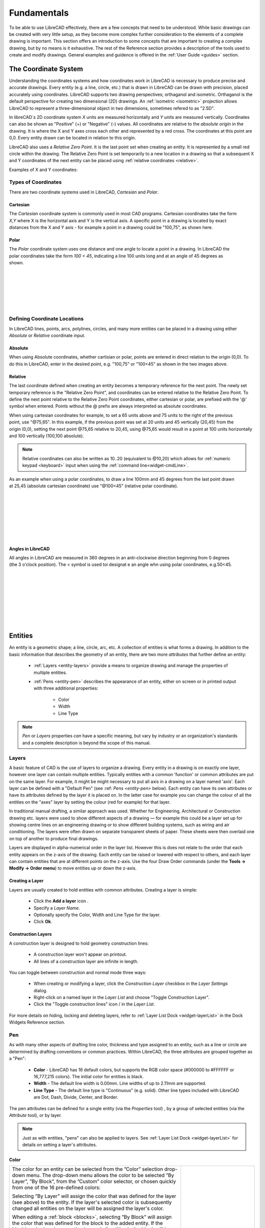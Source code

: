 .. User Manual, LibreCAD v2.2.x


.. _fundamentals: 

Fundamentals
============

To be able to use LibreCAD effectively, there are a few concepts that need to be understood.  While basic drawings can be created with very little setup, as they become more complex further consideration to the elements of a complete drawing is important.  This section offers an introduction to some concepts that are important to creating a complex drawing, but by no means is it exhaustive.  The  rest of the Reference section provides a description of the tools used to create and modify drawings.  General examples and guidence is offered in the :ref:`User Guide <guides>` section.


.. _coordinates: 

The Coordinate System
---------------------

Understanding the coordinates systems and how coordinates work in LibreCAD is necessary to produce precise and accurate drawings.  Every entity (e.g. a line, circle, etc.) that is drawn in LibreCAD can be drawn with precision, placed accurately using coordinates.  LibreCAD supports two drawing perspectives; orthaganol and isometric.  Orthaganol is the default perspective for creating two dimensional (2D) drawings.  An :ref:`isometric <isometric>` projection allows LibreCAD to represent a three-dimensional object in two dimensions, sometimes refered to as "2.5D".

In libreCAD`s 2D coordinate system *X* units are measured horizontally and *Y* units are measured vertically.  Coordinates can also be shown as "Positive" (+) or "Negative" (-) values.  All coordinates are relative to the *absolute origin* in the drawing.  It is where the X and Y axes cross each other and represented by a red cross.  The coordinates at this point are 0,0.  Every entity drawn can be located in relation to this origin.

LibreCAD also uses a *Relative Zero Point*.  It is the last point set when creating an entity.  It is represented by a small red circle within the drawing.  The Relative Zero Point is set temporarily to a new location in a drawing so that a subsequent X and Y coordinates of the next entity can be placed using :ref:`relative coordinates <relative>`.  

Examples of X and Y coordinates:

.. figure:: /images/coords.png
    :width: 880px
    :height: 660px
    :align: center
    :scale: 67
    :alt: Coordinate


Types of Coordinates
~~~~~~~~~~~~~~~~~~~~

There are two coordinate systems used in LibreCAD, *Cartesian* and *Polar*.

Cartesian
`````````

.. figure:: /images/byCartesian.png
    :width: 800px
    :height: 660px
    :align: right
    :scale: 45
    :alt: Cartesian Coordinates

The *Cartesian* coordinate system is commonly used in most CAD programs.  Cartesian coordinates take the form *X,Y* where X is the horizontal axis and Y is the vertical axis.  A specific point in a drawing is located by exact distances from the X and Y axis - for example a point in a drawing could be "100,75", as shown here.


Polar
`````

.. figure:: /images/byPolar.png
    :width: 800px
    :height: 660px
    :align: right
    :scale: 45
    :alt: Polar Coordinates

The *Polar* coordinate system uses one distance and one angle to locate a point in a drawing.  In LibreCAD the polar coordinates take the form *100 < 45*, indicating a line 100 units long and at an angle of 45 degrees as shown.

|
|
|
|
|
|


Defining Coordinate Locations
~~~~~~~~~~~~~~~~~~~~~~~~~~~~~

In LibreCAD lines, points, arcs, polylines, circles, and many more entities can be placed in a drawing using either *Absolute* or *Relative* coordinate input.

.. _absolute:

Absolute
````````

When using Absolute coordinates, whether cartisian or polar, points are entered in direct relation to the origin (0,0). To do this in LibreCAD, enter in the desired point, e.g. "100,75" or "100<45" as shown in the two images above.

.. _relative:

Relative
````````

The last coordinate defined when creating an entity becomes a temporary reference for the next point.  The newly set temporary reference is the "Relative Zero Point", and coordinates can be entered relative to the Relative Zero Point.  To define the next point relative to the Relative Zero Point coordinates, either cartesian or polar, are prefixed with the '@' symbol when entered.  Points without the @ prefix are always interpreted as absolute coordinates.

.. figure:: /images/byAbsCoorRelCoor.png
    :width: 800px
    :height: 660px
    :align: right
    :scale: 45
    :alt: Absolute & Relative Cartesian Coordinates

When using cartesian coordinates for example, to set a 65 units above and 75 units to the right of the previous point, use "@75,65".  In this example, if the previous point was set at 20 units and 45 vertically (20,45) from the origin (0,0), setting the next point @75,65 relative to 20,45, using @75,65 would result in a point at 100 units horizontally and 100 vertically (100,100 absolute).

.. note::

   Relative coordinates can also be written as 10..20 (equivalent to @10,20) which allows for :ref:`numeric keypad <keyboard>` input when using the :ref:`command line<widget-cmdLine>`.


.. figure:: /images/byAbsCoorRelPolar.png
    :width: 800px
    :height: 660px
    :align: right
    :scale: 45
    :alt: Absolute Cartesian & Relative Polar Coordinates


As an example when using a polar coordinates, to draw a line 100mm and 45 degrees from the last point drawn at 25,45 (absolute cartesian coordinate) use "@100<45" (relative polar coordinate).

|
|
|
|
|
|
|


.. _angles: 

Angles in LibreCAD
``````````````````

.. figure:: /images/angles.png
    :width: 800px
    :height: 660px
    :align: right
    :scale: 50
    :alt: Polar Coordinates

All angles in LibreCAD are measured in 360 degrees in an anti-clockwise direction beginning from 0 degrees (the 3 o'clock position). The *<* symbol is used toi designat e an angle whn using polar coordinates, e.g.50<45.

|
|
|
|
|
|
|
|



.. _entities: 

.. _attributes: 

Entities
--------

An entity is a geometric shape; a line, circle, arc, etc.  A collection of entities is what forms a drawing.  In addition to the basic information that describes the geometry of an entity, there are two more *attributes* that further define an entity:

    - :ref:`Layers <entity-layers>` provide a means to organize drawing and manage the properties of multiple entities.
    - :ref:`Pens <entity-pen>` describes the appearance of an entity, either on screen or in printed output with three additional properties:

        - Color
        - Width
        - Line Type

.. note::
   *Pen* or *Layers* properties *can* have a specific meaning, but vary by industry or an organization's standards and a complete description is beyond the scope of this manual.


.. _entity-layers:

Layers
~~~~~~

A basic feature of CAD is the use of layers to organize a drawing. Every entity in a drawing is on exactly one layer, however one layer can contain multiple entities. Typically entities with a common 'function' or common attributes are put on the same layer. For example, it might be might necessary to put all axis in a drawing on a layer named 'axis'.  Each layer can be defined with a "Default Pen" (see :ref: `Pens <entity-pen>` below). Each entity can have its own attributes or have its attributes defined by the layer it is placed on. In the latter case for example you can change the colour of all the entities on the "axes" layer by setting the colour (red for example) for that layer.

In traditional manual drafting, a similar approach was used. Whether for Engineering, Architectural or Construction drawing etc. layers were used to show different aspects of a drawing — for example this could be a layer set up for showing centre lines on an engineering drawing or to show different building systems, such as wiring and air conditioning. The layers were often drawn on separate transparent sheets of paper. These sheets were then overlaid one on top of another to produce final drawings.

Layers are displayed in alpha-numerical order in the layer list.  However this is does not relate to the order that each entity appears on the z-axis of the drawing.  Each entity can be raised or lowered with respect to others, and each layer can contain entities that are at different points on the z-axis.  Use the four Draw Order commands (under the **Tools -> Modify -> Order menu**) to move entities up or down the z-axis. 

Creating a Layer
````````````````

Layers are usually created to hold entities with common attributes. Creating a layer is simple:

	- Click the **Add a layer** icon |icon01|.
	- Specify a *Layer Name*.
	- Optionally specify the Color, Width and Line Type for the layer.
	- Click **Ok**. 


Construction Layers
```````````````````

A construction layer is designed to hold geometry construction lines:

	- A construction layer won't appear on printout.
	- All lines of a construction layer are infinite in length.

You can toggle between construction and normal mode three ways:

	- When creating or modifying a layer, click the *Construction Layer* checkbox in the *Layer Settings* dialog.
	- Right-click on a named layer in the *Layer List* and choose "Toggle Construction Layer".
	- Click the "Toggle construction lines" icon |icon04| / |icon05| in the *Layer List*.

For more details on hiding, locking and deleting layers, refer to :ref:`Layer List Dock <widget-layerList>` in the Dock Widgets Reference section.


.. _entity-pen:

Pen
~~~

As with many other aspects of drafting line color, thickness and type assigned to an entity, such as a line or circle are determined by drafting conventions or common practices.  Within LibreCAD, the three attributes are grouped together as a "Pen":

    - **Color** - LibreCAD has 16 default colors, but supports the RGB color space (#000000 to #FFFFFF or 16,777,215 colors).  The initial color for entities is black.
    - **Width** - The default line width is 0.00mm.  Line widths of up to 2.11mm are supported.
    - **Line Type** - The default line type is "Continuous" (e.g. solid).  Other line types included with LibreCAD are Dot, Dash, Divide, Center, and Border.

The pen attributes can be defined for a single entity (via the *Properties* tool) , by a group of selected entities (via the *Attribute* tool), or by layer.

.. note::
   Just as with entities, "pens" can also be applied to layers.  See :ref:`Layer List Dock <widget-layerList>` for details on setting a layer's attributes.


Color
`````

.. csv-table::
   :widths: 70 30
   :class: table-no-borders

   "The color for an entity can be selected from the ”Color” selection drop-down menu.  The drop-down menu allows the color to be selected ”By Layer”, ”By Block”, from the ”Custom” color selector, or chosen quickly from one of the 16 pre-defined colors: 

   Selecting ”By Layer” will assign the color that was defined for the layer (see above) to the entity.  If the layer's selected color is subsequently changed all entities on the layer will be assigned the layer's color.

   When editing a :ref:`block <blocks>`, selecting ”By Block” will assign the color that was defined for the block to the added entity.  If the block's color is subsequently changed all entities in the block will be assigned the block's color.", " |image01| "

Selecting ”Custom” will allow a selection from a palette of 36 colors and shades of grey or from a user defined colors.  User defined colors are created by clicking the Add button |image10| and then selecting the *hue* and *value* from the color selection tool.  User defined colors can be modified by right-clicking on a user defined color and selecting a new *hue* and *value*.  A maximum of eight user defined colors can be added.

.. csv-table::
   :widths: 50 50
   :class: table-no-borders

   |image02|, |image03|


Width
`````

Line width or thickness should also be addressed when creating a new drawing.  The default line thickness is 0.00mm and results in a hairline on a printed page.  General practices may vary by drawing type; technical, arcitectural, etc, and by drawing size; larger drawings utilize thicker lines.  A variety of sources can be found on the internet by searching for "CAD standards".  The following table provides suggested line widths for ISO A4/A3/A2 or ANSI A/B/C paper sizes:

.. csv-table:: 
    :widths: 15, 20, 40, 25
    :header-rows: 1
    :stub-columns: 0
    :class: table-wrap-text

    "Line Weights", "Pen Size (mm)", "Purpose", "Recommended"
    "Extra Thin", "0.00, 0.05, 0.09", "- Hidden lines", "0.00 mm"
    "", "", "- Hatching", ""
    "", "", "- Reference line", ""
    "Thin", "**0.13**, 0.15, **0.18**, 0.20, **0.25**", "- Outlines", "0.18 mm"
    "", "", "- Centre lines", ""
    "", "", "- Dimension lines", ""
    "", "", "- Leader and extension", ""
    "", "", "- Phantom lines", ""
    "", "", "- Grid lines", ""
    "", "", "- Text", ""
    "Medium", "0.30, **0.35**, 0.40, **0.50**", "- Hidden lines", "0.35 mm"
    "", "", "- Text normal (0.30 mm)", ""
    "", "", "- Text - sub-headings (0.50 mm)", ""
    "", "", "- Visible object outlines", ""
    "Thick", "**0.70**", "- Cutting lines", "0.70 mm"
    "", "", "- Match lines", ""
    "", "", "- Section lines", ""
    "", "", "- Text - titles/major headings", ""
    "", "", "- Viewing planes", ""
    "Extra Thick", "**1.00**", "- Title sheet border", ""


Note: Pen sizes shown in **bold** are ISO standard sizes.


Line Type
`````````

Different types of lines are used for different purposes.  LibreCAD includes several commonly used line types:

.. csv-table:: 
    :widths: 20, 20, 60
    :header-rows: 1
    :stub-columns: 0
    :class: table-wrap-text

    "Line Type", "Example", "Purpose"
    "Continuous", |image20|, "Object or visible, dimension, extention and construction lines."
    "Dot", |image21|, ""
    "Dash", |image22|, "Hidden lines and phantom lines (long dash)."
    "Dash Dot", |image23|, ""
    "Divide", |image24|, "Marks location (cross) section of object."
    "Center", |image25|, "Marks center of circle, arc or any symmetrical object."
    "Border", |image26|, "Used for drawing border around perimeter of sheet."

Other than ”Continuous”, the other non-continuous lines are available in default, ”tiny” (1/6x default), ”small” (1/2x) and ”large (2x)”.  A complete list of :ref:`line types <lineTypes>` are shown in the appendix.

.. Note::
   Intervals for non-continuous line types with white spaces remain constant when scaled.  ”Tiny” should be used in most cases.


Creating Entities
~~~~~~~~~~~~~~~~~

There are two methods for defining coordinates when drawing entities in LibreCAD.  Users can use either the keyboard and type coordinates, or by using a mouse or other pointing devices.


Using a Mouse
`````````````

Entities' coordinates can also be located graphically using a mouse or other pointing device.  Using a mouse is less precise, but may be acceptable for 'rough' sketches or other freehand work.  However, the accuracy of using a mouse can be enhanced through the use of :ref:`snaps`.  


Using the Keyboard
```````````````````

Coordinate values, whether cartesian or polar, can be typed at the :ref:`command line <cmdline>` in the formats as previously noted.  LibreCAD offers an additional method for typing cartesian coordinates when using the numeric keypad; type two decimal points (".") in lieu of the comma between the X and Y values.  For example, "10..20" is equivelent to typing "10,20".  This method can also be used for relative cartesian coordinates, e.g. @15..25.

Text input is also required by tool options where distance, angle, etc. are needed.


Selecting Entities
~~~~~~~~~~~~~~~~~~

Selecting entities allow them to be modified or deleted.  Some operations can be applied to groups of selected entities and other can only be applied to one entity at a time.  There are a variety of ways that entities can be selected:

   - Single click on an entity.  Holding the [Shift] key while clicking will allow additional entities to be selected.
   - Click and drag a selection box:

      - Left to right while moving down or up to select entities enclosed within the selection window’s boundary (blue selection box).
      - Right to left  while moving down or up toselect entities enclosed within the window’s boundary and crossed by the selection boundary (green selection box)

   -  type “sa” at the command line to select all entities.

Deselect selected entities by typing “tn” at the command line or pressing [Esc].  Note that it might be might be necessary to press [Esc] twice if a command it active.

Also see the :ref:`Select<tool-select>` tools for additional methods to select and deselect entities.


Entity Handles
~~~~~~~~~~~~~~

Selected entities display “handles”.  Handles allow the entities to be manipulated; lengthened, moved or enlarged depending on the type of entity:

.. figure:: /images/handleEg.png
    :width: 1364px
    :height: 547px
    :align: right
    :scale: 50
    :alt: Entity Handles


- Entities that consist of a single segment, such as lines, arcs and polyline segments, have a start handle and an end handle.  Either handle can be clicked and dragged into a new position.
- Handles on circles or other entities that consist of multiple segments allow it to be manipulated in a variety of ways depending on the type of entity.  For example:

   - A rectangle’s corner can be dragged to a new position creating other quadrilaterals.
   - A circle can be increased or decreased in size.
   - The end points of the edges of a polygon can be be repositioned.
   - Dimension text and lines can be repositioned


.. _isometric:

Isometric Drawings
------------------

LibreCAD can also be used to create drawings with an **isometric** projection.  Creating isometric drawings is similar to creating orthaganol drawings, but with an additional consideration towards the perspective of the drawing.  The **Grid** tab of :ref:`Drawing Preferences <draw-prefs>` allows users to set the grid to suit isomentric drawings.  Setting the "Snap Indicator Lines" on the **Appearance** tab on the :ref:`Application Preferences <app-prefs>` to *Isometric* will also assist in with locating entities.


..  Icon mapping:

.. |icon01| image:: /images/icons/add.svg
            :height: 18
            :width: 18
.. |icon02| image:: /images/icons/attributes.svg
            :height: 18
            :width: 18
.. |icon03| image:: /images/icons/rename_active_block.svg
            :height: 18
            :width: 18
.. |icon04| image:: /images/icons/construction_layer.svg
            :height: 18
            :width: 18
.. |icon05| image:: /images/icons/noconstruction.svg
            :height: 18
            :width: 18


..  Image mapping (no "align" allowed/required):

.. |image01| image:: /images/coloursStd.png
             :width: 140px
             :height: 439px
             :scale: 100
             :alt: Standard color selector
.. |image02| image:: /images/coloursCustom.png
             :width: 490px
             :height: 295px
             :scale: 67
             :alt: Custom colors
.. |image03| image:: /images/colourCustom.png
             :width: 436px
             :height: 426px
             :scale: 67
             :alt: Custom color selector
.. |image10| image:: /images/coloursCustomAdd.png
             :width: 48
             :height: 32
             :scale: 50
.. |image20| image:: /images/ltContinuous.png
             :width: 160
             :height: 20
             :scale: 100
             :alt: Continuous
.. |image21| image:: /images/ltDot.png
             :width: 160
             :height: 20
             :scale: 100
             :alt: Dot
.. |image22| image:: /images/ltDash.png
             :width: 160
             :height: 20
             :scale: 100
             :alt: Dash
.. |image23| image:: /images/ltDashDot.png
             :width: 160
             :height: 20
             :scale: 100
             :alt: Dash Dot
.. |image24| image:: /images/ltDivide.png
             :width: 160
             :height: 20
             :scale: 100
             :alt: Divide
.. |image25| image:: /images/ltCenter.png
             :width: 160
             :height: 20
             :scale: 100
             :alt: Center
.. |image26| image:: /images/ltBorder.png
             :width: 160
             :height: 20
             :scale: 100
             :alt: Border

